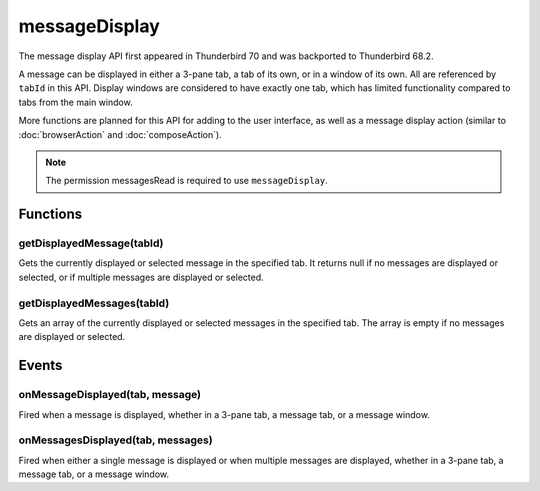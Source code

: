 .. _messageDisplay_api:

==============
messageDisplay
==============

The message display API first appeared in Thunderbird 70 and was backported to Thunderbird 68.2.

A message can be displayed in either a 3-pane tab, a tab of its own, or in a window of its own.
All are referenced by ``tabId`` in this API. Display windows are considered to have exactly one
tab, which has limited functionality compared to tabs from the main window.

More functions are planned for this API for adding to the user interface, as well as a message
display action (similar to :doc:`browserAction` and :doc:`composeAction`).

.. role:: permission

.. rst-class:: api-permission-info

.. note::

   The permission :permission:`messagesRead` is required to use ``messageDisplay``.

.. rst-class:: api-main-section

Functions
=========

.. _messageDisplay.getDisplayedMessage:

getDisplayedMessage(tabId)
--------------------------

.. api-section-annotation-hack:: 

Gets the currently displayed or selected message in the specified tab. It returns null if no messages are displayed or selected, or if multiple messages are displayed or selected.

.. api-header::
   :label: Parameters

   
   .. api-member::
      :name: ``tabId``
      :type: (integer)
   

.. api-header::
   :label: Return type (`Promise`_)

   
   .. api-member::
      :type: :ref:`messages.MessageHeader`
   
   
   .. _Promise: https://developer.mozilla.org/en-US/docs/Web/JavaScript/Reference/Global_Objects/Promise

.. api-header::
   :label: Required permissions

   - :permission:`messagesRead`

.. _messageDisplay.getDisplayedMessages:

getDisplayedMessages(tabId)
---------------------------

.. api-section-annotation-hack:: -- [Added in TB 81, backported to TB 78.4.0]

Gets an array of the currently displayed or selected messages in the specified tab. The array is empty if no messages are displayed or selected.

.. api-header::
   :label: Parameters

   
   .. api-member::
      :name: ``tabId``
      :type: (integer)
   

.. api-header::
   :label: Return type (`Promise`_)

   
   .. api-member::
      :type: array of :ref:`messages.MessageHeader`
   
   
   .. _Promise: https://developer.mozilla.org/en-US/docs/Web/JavaScript/Reference/Global_Objects/Promise

.. api-header::
   :label: Required permissions

   - :permission:`messagesRead`

.. rst-class:: api-main-section

Events
======

.. _messageDisplay.onMessageDisplayed:

onMessageDisplayed(tab, message)
--------------------------------

.. api-section-annotation-hack:: 

Fired when a message is displayed, whether in a 3-pane tab, a message tab, or a message window.

.. api-header::
   :label: Parameters for event listeners

   
   .. api-member::
      :name: ``tab``
      :type: (:ref:`tabs.Tab`)
      
      .. container:: api-member-inline-changes
      
         :Changes in TB 76: previously just the tab's ID
      
   
   
   .. api-member::
      :name: ``message``
      :type: (:ref:`messages.MessageHeader`)
   

.. api-header::
   :label: Required permissions

   - :permission:`messagesRead`

.. _messageDisplay.onMessagesDisplayed:

onMessagesDisplayed(tab, messages)
----------------------------------

.. api-section-annotation-hack:: -- [Added in TB 81, backported to TB 78.4.0]

Fired when either a single message is displayed or when multiple messages are displayed, whether in a 3-pane tab, a message tab, or a message window.

.. api-header::
   :label: Parameters for event listeners

   
   .. api-member::
      :name: ``tab``
      :type: (:ref:`tabs.Tab`)
   
   
   .. api-member::
      :name: ``messages``
      :type: (array of :ref:`messages.MessageHeader`)
   

.. api-header::
   :label: Required permissions

   - :permission:`messagesRead`
